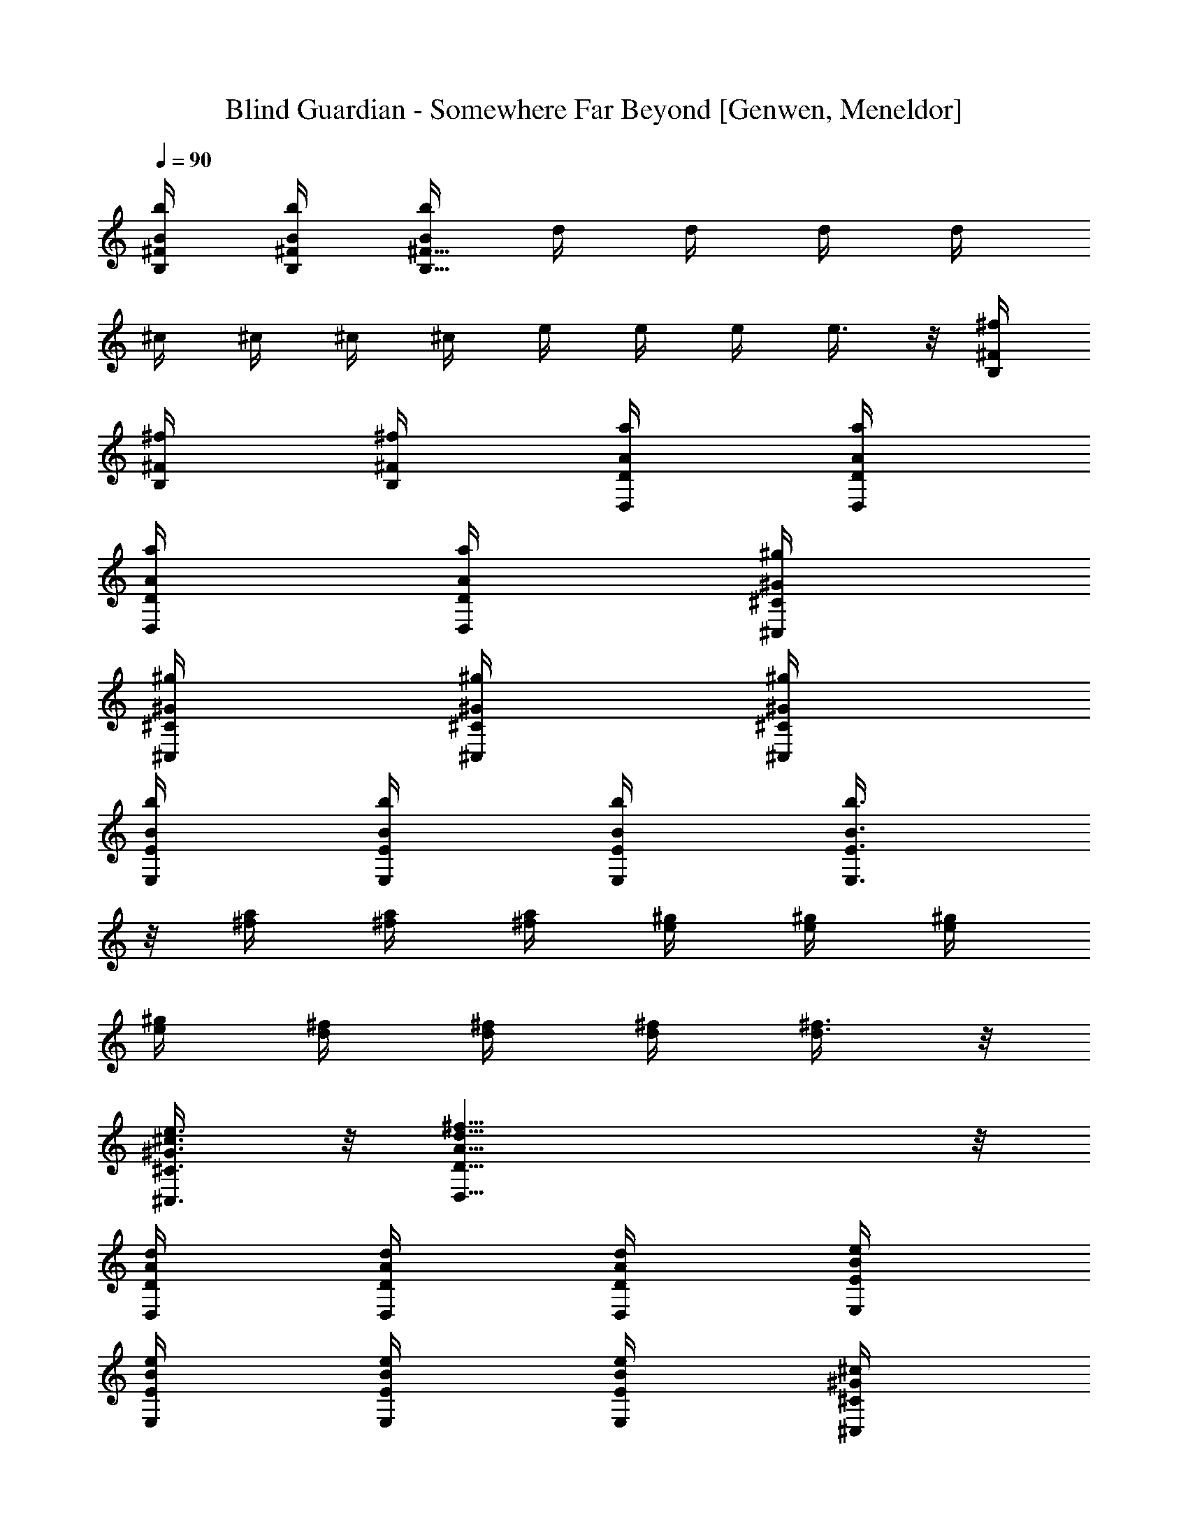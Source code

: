 X: 1
T: Blind Guardian - Somewhere Far Beyond [Genwen, Meneldor]
N: Prim Reapers, Meneldor
L: 1/4
Q: 90
K: C
[B/4b/4B,/4^F/4] [B/4b/4B,/4^F/4] [B/4b/4B,27/8^F27/8] d/4 d/4 d/4 d/4
^c/4 ^c/4 ^c/4 ^c/4 e/4 e/4 e/4 e3/8 z/8 [^f/4B,/4^F/4]
[^f/4B,/4^F/4] [^f/4B,/4^F/4] [a/4D/4A/4D,/4] [a/4D/4A/4D,/4]
[a/4D/4A/4D,/4] [a/4D/4A/4D,/4] [^g/4^C/4^G/4^C,/4]
[^g/4^C/4^G/4^C,/4] [^g/4^C/4^G/4^C,/4] [^g/4^C/4^G/4^C,/4]
[b/4E/4B/4E,/4] [b/4E/4B/4E,/4] [b/4E/4B/4E,/4] [b3/8E3/8B3/8E,3/8]
z/8 [^f/4a/4] [^f/4a/4] [^f/4a/4] [e/4^g/4] [e/4^g/4] [e/4^g/4]
[e/4^g/4] [d/4^f/4] [d/4^f/4] [d/4^f/4] [d3/8^f3/8] z/8
[^c3/8e3/8^C3/8^G3/8^C,3/8] z/8 [d27/8^f27/8D27/8A27/8D,27/8] z/8
[d/4D/4A/4D,/4] [d/4D/4A/4D,/4] [d/4D/4A/4D,/4] [e/4E/4B/4E,/4]
[e/4E/4B/4E,/4] [e/4E/4B/4E,/4] [e/4E/4B/4E,/4] [^c/4^C/4^G/4^C,/4]
[^c/4^C/4^G/4^C,/4] [^c/4^C/4^G/4^C,/4] [^c3/8^C3/8^G3/8^C,3/8] z/8
[A3/8a3/8A,3/8E3/8] z/8 [B/4b/4B,/4^F/4] [B/8B,/8] [B/8B,/8]
[B/8B,/8] [B/8B,/8] [d/4B,/8] B,/8 [B/8B,/8] [B/8B,/8] [B/8B,/8]
[B/8B,/8] [^f/4B,/8] B,/8 [B/8B,/8] [B/8B,/8] [B/8B,/8] [B/8B,/8]
[B/4b/4B,/8] B,/8 [B/8B,/8] [B/8B,/8] [B/4B,/8] B,/8 [d/4B,/8] B,/8
[B/4B,/8] B,/8 [^f/4B,/8] B,/8 [B/4B,/8] B,/8 [=f/4G,/4D/4] [B/8G,/8]
[B/8G,/8] [B/8G,/8] [B/8G,/8] [^f/4G,/8] G,/8 [B/8G,/8] [B/8G,/8]
[B/8G,/8] [B/8G,/8] [=g/4^A,/4=F3/8] [B/8^A,/4] B/8 [B/8^A,/4F7/8]
B/8 [^f/4^A,/4] [B/8^A,/4] B/8 [B/8^A,/4] B/8 [d/4D7/8A7/8D,7/8] B/8
B/8 ^f3/8 z/8 [B/4b/4B,/4^F/4] [B/8B,/8] [B/8B,/8] [B/8B,/8]
[B/8B,/8] [d/4B,/8] B,/8 [B/8B,/8] [B/8B,/8] [B/8B,/8] [B/8B,/8]
[^f/4B,/8] B,/8 [B/8B,/8] [B/8B,/8] [B/8B,/8] [B/8B,/8] [B/4b/4B,/8]
B,/8 [B/8B,/8] [B/8B,/8] [B/4B,/8] B,/8 [d/4B,/8] B,/8 [B/4B,/8] B,/8
[^f/4B,/8] B,/8 [B/4B,/8] B,/8 [=f/4G,/4D/4] [B/8G,/8] [B/8G,/8]
[B/8G,/8] [B/8G,/8] [^f/4G,/8] G,/8 [B/8G,/8] [B/8G,/8] [B/8G,/8]
[B/8G,/8] [g19/8^A,/4=F3/8] ^A,/4 [^A,/4F7/8] ^A,/4 ^A,/4 ^A,/4
[D7/8A7/8D,7/8] z/8 [E15/8B15/8E,3/8] z/8 E,3/8 z/8 E,3/8 z/8 E,3/8
z/8 [=G15/8d15/8G,3/8] z/8 G,3/8 z/8 G,3/8 z/8 G,3/8 z/8
[F15/8=c15/8F,3/8] z/8 F,3/8 z/8 F,3/8 z/8 F,3/8 z/8
[D15/8A15/8D,3/8] z/8 D,3/8 z/8 D,3/8 z/8 D,3/8 z/8 [E15/8B15/8E,3/8]
z/8 E,3/8 z/8 E,3/8 z/8 E,3/8 z/8 [G15/8d15/8G,3/8] z/8 G,3/8 z/8
G,3/8 z/8 G,3/8 z/8 [F15/8c15/8F,3/8] z/8 F,3/8 z/8 F,3/8 z/8 F,3/8
z/8 [D15/8A15/8D,3/8] z/8 D,3/8 z/8 D,3/8 z/8 D,3/8 z/8 [E/4B/4E,/4]
[E/8E,/8] [E/8E,/8] [E/8E,/8] [E/8E,/8] [E/4B/4E,/4] [E/8E,/8]
[E/8E,/8] [E/8E,/8] [E/8E,/8] [E/4B/4E,/4] [E/8E,/8] [E/8E,/8]
[G/4d/4G,/4] [G/8G,/8] [G/8G,/8] [G/8G,/8] [G/8G,/8] [G/4d/4G,/4]
[G/8G,/8] [G/8G,/8] [G/8G,/8] [G/8G,/8] [G/4d/4G,/4] [G/8G,/8]
[G/8G,/8] [F/4c/4F,/4] [F/8F,/8] [F/8F,/8] [F/8F,/8] [F/8F,/8]
[F/4c/4F,/4] [F/8F,/8] [F/8F,/8] [F/8F,/8] [F/8F,/8] [F/4c/4F,/4]
[F/8F,/8] [F/8F,/8] [D/4A/4D,/4] [D/8D,/8] [D/8D,/8] [D/8D,/8]
[D/8D,/8] [D/4A/4D,/4] [D/8D,/8] [D/8D,/8] [D/8D,/8] [D/8D,/8]
[D/4A/4D,/4] [D/8D,/8] [D/8D,/8] [E/4B/4E,/4] [E/8E,/8] [E/8E,/8]
[E/8E,/8] [E/8E,/8] [E/4B/4E,/4] [E/8E,/8] [E/8E,/8] [E/8E,/8]
[E/8E,/8] [E/4B/4E,/4] [E/8E,/8] [E/8E,/8] [G/4d/4G,/4] [G/8G,/8]
[G/8G,/8] [G/8G,/8] [G/8G,/8] [G/4d/4G,/4] [G/8G,/8] [G/8G,/8]
[G/8G,/8] [G/8G,/8] [G/4d/4G,/4] [G/8G,/8] [G/8G,/8] [F/4c/4F,/4]
[F/8F,/8] [F/8F,/8] [F/8F,/8] [F/8F,/8] [F/4c/4F,/4] [F/8F,/8]
[F/8F,/8] [F/8F,/8] [F/8F,/8] [F/4c/4F,/4] [F/8F,/8] [F/8F,/8]
[D/4A/4D,/4] [D/8D,/8] [D/8D,/8] [D/8D,/8] [D/8D,/8] [D/4A/4D,/4]
[D/8D,/8] [D/8D,/8] [D/8D,/8] [D/8D,/8] [g/4^a/4^D/4^A/4^D,/4]
[=f/4=a/4^D/4^A/4^D,/4] [g11/8^a11/8^D31/8^A31/8^D,31/8] z/8
[=a/4c'/4] [g/4^a/4] [=a7/8c'7/8] z/8 [^a7/8d7/8] z/8
[^a5/8G/4d/4G,3/8] G/8 G/8 [G/8G,3/8] G/8 [^a3/8G/4d/4] [G/8G,3/8]
G/8 [d/4G/8] G/8 [G/4d/4G,3/8] [^a/4G/8] G/8 [=a5/8^F/4^c/4^F,3/8]
^F/8 ^F/8 [^F/8^F,3/8] ^F/8 [^a3/8^F/4^c/4] [^F/8^F,3/8] ^F/8
[^a3/8^F/8] ^F/8 [^F/4^c/4^F,3/8] [=a/4^F/8] ^F/8
[^a/4=F/4=c/4=F,3/8] [=a/4F/8] F/8 [g7/8F/8F,3/8] F/8 [F/4c/4]
[F/8F,3/8] F/8 F/8 F/8 [c'/4F/4c/4F,3/8] [d/4F/8] F/8
[^d3/8g3/8^D7/8^A7/8^D,3/8] z/8 [=d/8f/8^D,3/8] [^d/4g/4] [=d/8f/8]
[c'3/8^d3/8=C7/8G7/8=C,3/8] z/8 [^d3/8C,3/8] z/8 [^a5/8G/4=d/4G,3/8]
G/8 G/8 [G/8G,3/8] G/8 [^a3/8G/4d/4] [G/8G,3/8] G/8 [d/4G/8] G/8
[G/4d/4G,3/8] [^a/4G/8] G/8 [=a5/8^F/4^c/4^F,3/8] ^F/8 ^F/8
[^F/8^F,3/8] ^F/8 [^a3/8^F/4^c/4] [^F/8^F,3/8] ^F/8 [^a3/8^F/8] ^F/8
[^F/4^c/4^F,3/8] [=a/4^F/8] ^F/8 [^a/4=F/4=c/4=F,3/8] [=a/4F/8] F/8
[g7/8F/8F,3/8] F/8 [F/4c/4] [F/8F,3/8] F/8 F/8 F/8 [c'/4F/4c/4F,3/8]
[d/4F/8] F/8 [^d7/8g7/8^D7/8^A7/8^D,3/8] z/8 ^D,3/8 z/8
[c'7/8^d7/8C7/8G7/8C,3/8] z/8 C,3/8 z/8 [=d31/8f31/8=D/4=A/4=D,/4]
[D/8D,/4] D/8 [D/8D,/4] D/8 [D/8D,/4] D/8 [D/8D,/4] D/8 [D/8D,/4] D/8
[D/8D,/4] D/8 [D/8D,/4] D/8 [^A,/4F/4] ^A,/8 ^A,/8 ^A,/8 ^A,/8 ^A,/8
^A,/8 [C/8G/8C,/4] C/8 [C/8C,/4] C/8 [C/8C,/4] C/8 [C/8C,/4] C/8
[D/4A/4D,/4] [D/8D,/4] D/8 [D/8D,/4] D/8 [D/8D,/4] D/8 [D/8D,/4] D/8
[D/8D,/4] D/8 [D/8D,/4] D/8 [D/8D,/4] D/8 [F/4c/4F,/4] [F/8F,/4] F/8
[F/8F,/4] F/8 [F/8F,/4] F/8 [C/8G/8C,/4] C/8 [C/8C,/4] C/8 [C/8C,/4]
C/8 [C/8C,/4] C/8 [D/4A/4D,/4] [D/8D,/4] D/8 [D/8D,/4] D/8 [D/8D,/4]
D/8 [D/8D,/4] D/8 [D/8D,/4] D/8 [D/8D,/4] D/8 [D/8D,/4] D/8
[^A,/4F/4] ^A,/8 ^A,/8 ^A,/8 ^A,/8 ^A,/8 ^A,/8 [C/4G/4C,/4] [C/8C,/4]
C/8 [C/8C,/4] C/8 [C/8C,/4] C/8 [D/4A/4D,/4] [D/8D,/4] D/8 [D/8D,/4]
D/8 [D/8D,/4] D/8 [D/8D,/4] D/8 [D/8D,/4] D/8 [D/8D,/4] D/8 [D/8D,/4]
D/8 [F7/8c7/8F,7/8] z/8 [C7/8G7/8C,7/8] z/8 [G/4d/4G,/4] [G/8G,/4]
G/8 [G/8G,/4] G/8 [G/8G,/4] G/8 [G/8G,/4] G/8 [G/8G,/4] G/8 [G/8G,/4]
G/8 [G/8G,/4] G/8 [D/4A/4D,/4] [D/8D,/4] D/8 [D/8D,/4] D/8 [D/8D,/4]
D/8 [D/8D,/4] D/8 [D/8D,/4] D/8 [D/8D,/4] D/8 [D/8D,/4] D/8
[^D/4^A/4^D,/4] [^D/8^D,/4] ^D/8 [^D/8^D,/4] ^D/8 [^D/8^D,/4] ^D/8
[^D/8^D,/4] ^D/8 [^D/8^D,/4] ^D/8 [^D/8^D,/4] ^D/8 [^D/8^D,/4] ^D/8
[C/4G/4C,/4] [C/8C,/4] C/8 [C/8C,/4] C/8 [C/8C,/4] C/8
[=D/4=A/4=D,/4] [D/8D,/4] D/8 [D/8D,/4] D/8 [D/8D,/4] D/8
[G/4d/4G,/4] [G/8G,/4] G/8 [G/8G,/4] G/8 [G/8G,/4] G/8 [G/8G,/4] G/8
[G/8G,/4] G/8 [G/8G,/4] G/8 [G/8G,/4] G/8 [D/4A/4D,/4] [D/8D,/4] D/8
[D/8D,/4] D/8 [D/8D,/4] D/8 [D/8D,/4] D/8 [D/8D,/4] D/8 [D/8D,/4] D/8
[D/8D,/4] D/8 [^D/4^A/4^D,/4] [^D/8^D,/4] ^D/8 [^D/8^D,/4] ^D/8
[^D/8^D,/4] ^D/8 [^D/8^D,/4] ^D/8 [^D/8^D,/4] ^D/8 [^D/8^D,/4] ^D/8
[^D/8^D,/4] ^D/8 [C/4G/4C,/4] [C/8C,/4] C/8 [C/8C,/4] C/8 [C/8C,/4]
C/8 [=D/4=A/4=D,/4] [D/8D,/4] D/8 [D/8D,/4] D/8 [D/8D,/4] D/8
[G/4d/4G,/4] [G/8G,/4] G/8 [G/8G,/4] G/8 [G/8G,/4] G/8 [G/8G,/4] G/8
[G/8G,/4] G/8 [G/8G,/4] G/8 [G/8G,/4] G/8 [D/4A/4D,/4] [D/8D,/4] D/8
[D/8D,/4] D/8 [D/8D,/4] D/8 [D/8D,/4] D/8 [D/8D,/4] D/8 [D/8D,/4] D/8
[D/8D,/4] D/8 [^D/4^A/4^D,/4] [^D/8^D,/4] ^D/8 [^D/8^D,/4] ^D/8
[^D/8^D,/4] ^D/8 [^D/8^D,/4] ^D/8 [^D/8^D,/4] ^D/8 [^D/8^D,/4] ^D/8
[^D/8^D,/4] ^D/8 [C/4G/4C,/4] [C/8C,/4] C/8 [C/8C,/4] C/8 [C/8C,/4]
C/8 [=D/4=A/4=D,/4] [D/8D,/4] D/8 [D/8D,/4] D/8 [D/8D,/4] D/8
[G/4d/4G,/4] [G/8G,/4] G/8 [G/8G,/4] G/8 [G/8G,/4] G/8 [G/8G,/4] G/8
[G/8G,/4] G/8 [G/8G,/4] G/8 [G/8G,/4] G/8 [D/4A/4D,/4] [D/8D,/4] D/8
[D/8D,/4] D/8 [D/8D,/4] D/8 [D/8D,/4] D/8 [D/8D,/4] D/8 [D/8D,/4] D/8
[D/8D,/4] D/8 [^D/4^A/4^D,/4] [^D/8^D,/4] ^D/8 [^D/8^D,/4] ^D/8
[^D/8^D,/4] ^D/8 [^D/8^D,/4] ^D/8 [^D/8^D,/4] ^D/8 [^D/8^D,/4] ^D/8
[^D/8^D,/4] ^D/8 [C/4G/4C,/4] [C/8C,/4] C/8 [C/8C,/4] C/8 [C/8C,/4]
C/8 [=D/4=A/4=D,/4] [D/8D,/4] D/8 [D/8D,/4] D/8 [D/8D,/4] D/8
[e7/8E5/8B5/8E,15/8] z/8 [E5/8B5/8z/4] b/4 a/4 [b/4E3/8B3/8] d/4
[G5/8d3/4E,15/8] z/8 [G5/8d5/8z/2] ^c/4 [d3/8G3/8z/4] e/4
[A5/8e5/8E,15/8z/2] b/4 [a5/8A5/8e5/8] z/8 [g/4A3/8e3/8] a/4
[b7/8G5/8d5/8E,15/8] z/8 [G5/8d5/8z/4] g3/8 z/8 [^f3/8G3/8d3/8] z/8
[e7/8E5/8B5/8E,15/8] z/8 [E5/8B5/8z/4] b/4 a/4 [b/4E3/8B3/8] d/4
[G5/8d3/4E,15/8] z/8 [G5/8d5/8z/2] ^c/4 [d3/8G3/8z/4] e/4
[A5/8e5/8E,15/8z/2] b/4 [a5/8A5/8e5/8] z/8 [g/4A3/8e3/8] a/4
[b7/8G5/8d5/8E,11/8] z/8 [G5/8d5/8z/4] g3/8 z/8 [G/4g/4C/4C,/4]
[G/4g/4C/4C,/4] [G27/8g/4C27/8C,27/8] [E/4e/4] [E/4e/4] [E/4e/4]
[E/4e/4] [D/4d/4] [D/4d/4] [D/4d/4] [D/4d/4] [E/4e/4] [E/4e/4]
[E/4e/4] [E3/8e3/8] z/8 [B/4b/4=A,/4E/4^A,/4] [B/4b/4=A,/4E/4^A,/4]
[B/4b/4=A,12E31/8] [G/4g/4] [G/4g/4] [G/4g/4] [G/4g/4] [^F/4^f/4]
[^F/4^f/4] [^F/4^f/4] [^F/4^f/4] [G/4g/4] [G/4g/4] [G/4g/4]
[G7/8g7/8] z/8 [B,27/8E27/8B27/8E,15/8z/2] g3/8 z/8 g3/8 z/8 ^f3/8
z/8 [^f3/8E,15/8] z/8 a3/8 z/8 [a11/8z/2] [B,/4E/4] [B,/4E/4]
[B,27/8E27/8B27/8E,15/8z/2] g3/8 z/8 g3/8 z/8 ^f3/8 z/8 [^f3/8E,15/8]
z/8 a3/8 z/8 [a11/8z/2] [^F,/4^C/4] [^F,/4^C/4]
[^F,2^C27/8A,12^F27/8z/2] a3/8 z/8 a3/8 z/8 ^g3/8 z/8 [^g3/8^F,3/2]
z/8 b3/8 z/8 [b11/8z/2] [^F,/4^C/4] [^F,/4^C/4] [^F,2^C27/8^F27/8z/2]
a3/8 z/8 a3/8 z/8 ^g3/8 z/8 [^g3/8^F,15/8] z/8 b3/8 z/8 [b7/8z/2]
[B,/4E/4] [B,/4E/4] [B,27/8E27/8B27/8E,15/8z/2] =g3/8 z/8 g3/8 z/8
^f3/8 z/8 [^f3/8E,15/8] z/8 a3/8 z/8 [a11/8z/2] [B,/4E/4] [B,/4E/4]
[B,27/8E27/8B27/8A,12E,15/8z/2] g3/8 z/8 g3/8 z/8 ^f3/8 z/8
[^f3/8E,15/8] z/8 a3/8 z/8 [a11/8z/2] [^F,/4^C/4] [^F,/4^C/4]
[^F,2^C27/8^F27/8z/2] a3/8 z/8 a3/8 z/8 ^g3/8 z/8 [^g3/8^F,3/2] z/8
b3/8 z/8 [b11/8z/2] [^F,/4^C/4] [^F,/4^C/4] [^F,2^C27/8^F27/8z/2]
a3/8 z/8 a3/8 z/8 ^g3/8 z/8 [^g3/8^F,15/8] z/8 b3/8 z/8 [b7/8z/2]
[B,/4E/4] [B,/4E/4] [A,6D/4A/4D,3/8] D/8 D/8 [D/8D,3/8] D/8 D/8 D/8
[D/8D,3/8] D/8 D/8 D/8 [D/8D,3/8] D/8 D/8 D/8 [^C/4^G/4^C,3/8] ^C/8
^C/8 [^C/8^C,3/8] ^C/8 ^C/8 ^C/8 [^C/8^C,3/8] ^C/8 ^C/8 ^C/8
[^C/8^C,3/8] ^C/8 ^C/8 ^C/8 [^F/4^c/4^F,3/8] ^F/8 ^F/8 [^F/8^F,3/8]
^F/8 ^F/8 ^F/8 [^F/8^F,3/8] ^F/8 ^F/8 ^F/8 [^F/8^F,3/8] ^F/8 ^F/8
^F/8 [A,/4E/4] A,/8 A,/8 A,/8 A,/8 A,/8 A,/8 A,/8 A,/8 A,/8 A,/8 A,/8
A,/8 A,/8 [A,12z/8] [D/4A/4D,3/8] D/8 D/8 [D/8D,3/8] D/8 D/8 D/8
[D/8D,3/8] D/8 D/8 D/8 [D/8D,3/8] D/8 D/8 D/8 [^C/4^G/4^C,3/8] ^C/8
^C/8 [^C/8^C,3/8] ^C/8 ^C/8 ^C/8 [^C/8^C,3/8] ^C/8 ^C/8 ^C/8
[^C/8^C,3/8] ^C/8 ^C/8 ^C/8 [^F,/2^C31/8] ^F,/2 ^F,/2 ^F,/2 ^F,15/8
z/8 [D/4A/4D,/4] [D/8D,/4] D/8 [D/8D,/4] D/8 [D/8D,/4] D/8 [D/8D,/4]
D/8 [D/8D,/4] D/8 [D/8D,/4] D/8 [D/8D,/4] D/8 [^C/4^G/4^C,/4]
[^C/8^C,/4] ^C/8 [^C/8^C,/4] ^C/8 [^C/8^C,/4] ^C/8 [^C/8^C,/4] ^C/8
[^C/8^C,/4] ^C/8 [^C/8^C,/4] ^C/8 [^C/8^C,/4] [A,17/8^C/8]
[^F/4^c/4^F,/4] [^F/8^F,/4] ^F/8 [^F/8^F,/4] ^F/8 [^F/8^F,/4] ^F/8
[^F/8^F,/4] ^F/8 [^F/8^F,/4] ^F/8 [^F/8^F,/4] ^F/8 [^F/8^F,/4] ^F/8
[A,/4E/4] A,/8 A,/8 A,/8 A,/8 A,/8 A,/8 A,/8 A,/8 A,/8 A,/8 A,/8 A,/8
A,/8 [A,12z/8] [B,/4^F15/8] B,/4 B,/4 B,/4 B,/4 B,/4 B,/4 B,/4
[^C15/8^G15/8^C,/4] ^C,/4 ^C,/4 ^C,/4 ^C,/4 ^C,/4 ^C,/4 ^C,/4
[=G15/8d15/8G,3/8] z/8 G,3/8 z/8 G,3/8 z/8 G,3/8 z/8
[D15/8A15/8D,3/8] z/8 D,3/8 z/8 D,3/8 z/8 D,3/8 z/8
[^D15/8^A15/8^D,3/8] z/8 ^D,3/8 z/8 ^D,3/8 z/8 ^D,3/8 z/8
[=C7/8G7/8=C,3/8] z/8 C,3/8 z/8 [=D7/8=A7/8=D,3/8] z/8 D,3/8
[A,12z/8] [G15/8d15/8G,3/8] z/8 G,3/8 z/8 G,3/8 z/8 G,3/8 z/8
[D15/8A15/8D,3/8] z/8 D,3/8 z/8 D,3/8 z/8 D,3/8 z/8
[^D15/8^A15/8^D,3/8] z/8 ^D,3/8 z/8 ^D,3/8 z/8 ^D,3/8 z/8
[C7/8G7/8C,3/8] z/8 C,3/8 z/8 [=D7/8=A7/8=D,3/8] z/8 D,3/8 z/8
[G15/8d15/8G,/4] G,/4 G,/4 G,/4 G,/4 G,/4 G,/4 G,/4 [D15/8A15/8D,/4]
D,/4 D,/4 D,/4 D,/4 D,/4 D,/4 [D,/4z/8] [A,12z/8] [^D15/8^A15/8^D,/4]
^D,/4 ^D,/4 ^D,/4 ^D,/4 ^D,/4 ^D,/4 ^D,/4 [C7/8G7/8C,/4] C,/4 C,/4
C,/4 [=D7/8=A7/8=D,/4] D,/4 D,/4 D,/4 [G15/8d15/8G,/4] G,/4 G,/4 G,/4
G,/4 G,/4 G,/4 G,/4 [D15/8A15/8D,/4] D,/4 D,/4 D,/4 D,/4 D,/4 D,/4
D,/4 [^D15/8^A15/8^D,/4] ^D,/4 ^D,/4 ^D,/4 ^D,/4 ^D,/4 ^D,/4 ^D,/4
[C7/8G7/8C,/4] C,/4 C,/4 C,/4 [=D7/8=A7/8=D,/4] D,/4 D,/4 [D,/4z/8]
[A,12z/8] [=g/8G/4d/4G,3/8] ^a/8 [^a/8G/8] [^a/8G/8] [^a/8G/8G,3/8]
[^a/8G/8] [^a/8G/8] [^a/8G/8] [^a/8G/8G,3/8] [=a/8G/8] [a/8G/8]
[a/8G/8] [a/8G/8G,3/8] [a/8G/8] [a/8G/8] [a/8G/8] [a/8^F/4^c/4^F,3/8]
c'/8 [c'/8^F/8] [c'/8^F/8] [c'/8^F/8^F,3/8] [c'/8^F/8] [c'/8^F/8]
[c'/8^F/8] [c'/8^F/8^F,3/8] [^a/8^F/8] [^a/8^F/8] [^a/8^F/8]
[^a/8^F/8^F,3/8] [^a/8^F/8] [^a/8^F/8] [^a/8^F/8]
[^d/8=F/4=c/4=F,3/8] ^d/8 [c'/8F/8] [c'/8F/8] [=d/8F/8F,3/8] [d/8F/8]
[^a/8F/8] [^a/8F/8] [c'/8F/8F,3/8] [c'/8F/8] [=a/8F/8] [a/8F/8]
[^a/8F/8F,3/8] [^a/8F/8] [g/8F/8] [g/8F/8] [=a/8^D7/8^A7/8^D,3/8] a/8
g/8 g/8 [=f/8^D,3/8] f/8 ^d/8 ^d/8 [=d7/8C7/8G7/8C,3/8] z/8 C,3/8 z/8
[g/8^a/8G/4d/8G,3/8] [^a/8d/8] [^a/8d/8G/8] [^a/8d/8G/8]
[^a/8d/8G/8G,3/8] [^a/8d/8G/8] [^a/8d/8G/8] [^a/8d/8G/8]
[^a/8d/8G/8G,3/8] [=a/8c'/8G/8] [a/8c'/8G/8] [a/8c'/8G/8]
[a/8c'/8G/8G,3/8] [a/8c'/8G/8] [a/8c'/8G/8] [a/8c'/8G/8]
[a/8c'/8^F/4^c/4^F,3/8] [c'/8^d/8] [c'/8^d/8^F/8] [c'/8^d/8^F/8]
[c'/8^d/8^F/8^F,3/8] [c'/8^d/8^F/8] [c'/8^d/8^F/8] [c'/8^d/8^F/8]
[c'/8^d/8^F/8^F,3/8] [^a/8=d/8^F/8] [^a/8d/8^F/8] [^a/8d/8^F/8]
[^a/8d/8^F/8^F,3/8] [^a/8d/8^F/8] [^a/8d/8^F/8] [^a/8A,12d/8^F/8]
[^d/8g/8=F/4=c/4=F,3/8] [^d/8g/8] [c'/8^d/8F/8] [c'/8^d/8F/8]
[=d/8f/8F/8F,3/8] [d/8f/8F/8] [^a/8d/8F/8] [^a/8d/8F/8]
[c'/8^d/8F/8F,3/8] [c'/8^d/8F/8] [=a/8c'/8F/8] [a/8c'/8F/8]
[^a/8=d/8F/8F,3/8] [^a/8d/8F/8] [g/8^a/8F/8] [g/8^a/8F/8]
[=a/8c'/8^D7/8^A7/8^D,3/8] [a/8c'/8] [g/8^a/8] [g/8^a/8]
[f/8=a/8^D,3/8] [f/8a/8] [^d/8g/8] [^d/8g/8] [=d7/8f7/8C7/8G7/8C,3/8]
z/8 C,3/8 z/8 [G/4d/4G,/4] [G/8G,/4] G/8 [G/8G,/4] G/8 [G/8G,/4] G/8
[G/8G,/4] G/8 [G/8G,/4] G/8 [G/8G,/4] G/8 [G/8G,/4] G/8
[^F/4^c/4^F,/4] [^F/8^F,/4] ^F/8 [^F/8^F,/4] ^F/8 [^F/8^F,/4] ^F/8
[^F/8^F,/4] ^F/8 [^F/8^F,/4] ^F/8 [^F/8^F,/4] ^F/8 [^F/8^F,/4] ^F/8
[=F/4=c/4=F,/4] [F/8F,/4] F/8 [F/8F,/4] F/8 [F/8F,/4] F/8 [F/8F,/4]
F/8 [F/8F,/4] F/8 [F/8F,/4] F/8 [F/8F,/4] F/8 [C3/8G3/8C,/4] C,/4
[C3/8G3/8C,/4] C,/4 [=D3/8=A3/8=D,/4] D,/4 [D3/8A3/8D,/4] [D,/4z/8]
[A,33/8z/8] [G,/4D/4] G,/8 G,/8 G,/8 G,/8 G,/8 G,/8 G,/8 G,/8 G,/8
G,/8 G,/8 G,/8 G,/8 G,/8 [^A,/4F/4] ^A,/8 ^A,/8 ^A,/8 ^A,/8 ^A,/8
^A,/8 ^A,/8 ^A,/8 ^A,/8 ^A,/8 ^A,/8 ^A,/8 ^A,/8 ^A,/8 [=A,/4E/4] A,/8
A,/8 A,/8 A,/8 A,/8 A,/8 A,/8 A,/8 A,/8 A,/8 A,/8 A,/8 A,/8 [A,12z/8]
[C/4G/4C,/4] [C/8C,/4] C/8 [C/8C,/4] C/8 [C/8C,/4] C/8 [C/8C,/4] C/8
[C/8C,/4] C/8 [C/8C,/4] C/8 [C/8C,/4] C/8 [G/4d/4G,/4] [G/8G,/4] G/8
[G/8G,/4] G/8 [G/8G,/4] G/8 [G/8G,/4] G/8 [G/8G,/4] G/8 [G/8G,/4] G/8
[G/8G,/4] G/8 [^F/4^c/4^F,/4] [^F/8^F,/4] ^F/8 [^F/8^F,/4] ^F/8
[^F/8^F,/4] ^F/8 [^F/8^F,/4] ^F/8 [^F/8^F,/4] ^F/8 [^F/8^F,/4] ^F/8
[^F/8^F,/4] ^F/8 [=F/4=c/4=F,/4] [F/8F,/4] F/8 [F/8F,/4] F/8
[F/8F,/4] F/8 [F/8F,/4] F/8 [F/8F,/4] F/8 [F/8F,/4] F/8 [F/8F,/4] F/8
[C/4G/4C,/4] [C/8C,/4] C/8 [C/8C,/4] C/8 [C/8C,/4] C/8 [D/4A/4D,/4]
[D/8D,/4] D/8 [D/8D,/4] D/8 [D/8D,/4] D/8 [G,/4D/4] G,/8 G,/8 G,/8
G,/8 G,/8 G,/8 G,/8 G,/8 G,/8 G,/8 G,/8 G,/8 G,/8 [A,17/8G,/8]
[^A,/4F/4] ^A,/8 ^A,/8 ^A,/8 ^A,/8 ^A,/8 ^A,/8 ^A,/8 ^A,/8 ^A,/8
^A,/8 ^A,/8 ^A,/8 ^A,/8 ^A,/8 [=A,/4E/4] A,/8 A,/8 A,/8 A,/8 A,/8
A,/8 A,/8 A,/8 A,/8 A,/8 A,/8 A,/8 A,/8 [A,12z/8] [C/4G/4C,/4]
[C/8C,/4] C/8 [C/8C,/4] C/8 [C/8C,/4] C/8 [C/8C,/4] C/8 [C/8C,/4] C/8
[C/8C,/4] C/8 [C/8C,/4] C/8 [g/4G/4d/4G,3/8] [d/4G/8] G/8
[g/4G/8G,3/8] G/8 [a/4G/8] G/8 [^a/4G/8G,3/8] G/8 [=a/8G/8] [^a/8G/8]
[=a/8G/8G,3/8] [^a/8G/8] [g/4G/8] G/8 [c'/4^F/4^c/4^F,3/8]
[^a3/8^F/8] ^F/8 [^F/8^F,3/8] ^F/8 [=a/8^F/8] [^a/8^F/8] [^F/8^F,3/8]
[=a/8^F/8] ^F/8 [g7/8^F/8] [^F/8^F,3/8] ^F/8 ^F/8 ^F/8
[=F/4=c/4=F,3/8] [d/4F/8] F/8 [g/4F/8F,3/8] F/8 [a/4F/8] F/8
[^a/4F/8F,3/8] F/8 [=a/8F/8] [^a/8F/8] [F/8F,3/8] [=a/8F/8] [g/4F/8]
F/8 [^d/4g/4^D7/8^A7/8^D,3/8] [c'/4^d/4] [=d/4f/4^D,3/8] [^a/4d/4]
[c'/4^d/4C7/8G7/8C,3/8] [=a/4c'/4] [^a/4=d/4C,3/8] [g/4^a/4]
[g/4G/4d/4G,3/8] [d/4G/8] G/8 [g/4G/8G,3/8] G/8 [=a/4G/8] G/8
[^a/4G/8G,3/8] G/8 [=a/8G/8] [^a/8G/8] [=a/8G/8G,3/8] [^a/8G/8]
[g/4G/8] [A,12G/8] [c'/4^F/4^c/4^F,3/8] [^a3/8^F/8] ^F/8 [^F/8^F,3/8]
^F/8 [=a/8^F/8] [^a/8^F/8] [^F/8^F,3/8] [=a/8^F/8] ^F/8 [g7/8^F/8]
[^F/8^F,3/8] ^F/8 ^F/8 ^F/8 [=F/4=c/4=F,3/8] [d/4F/8] F/8
[g/4F/8F,3/8] F/8 [a/4F/8] F/8 [^a/4F/8F,3/8] F/8 [=a/8F/8] [^a/8F/8]
[F/8F,3/8] [=a/8F/8] [g/4F/8] F/8 [^d7/8^D7/8^A7/8^D,3/8] z/8 ^D,3/8
z/8 [c'7/8C7/8G7/8C,3/8] z/8 C,3/8 z/8 [=d31/8f31/8=D/4=A/4=D,/4]
[D/8D,/4] D/8 [D/8D,/4] D/8 [D/8D,/4] D/8 [D/8D,/4] D/8 [D/8D,/4] D/8
[D/8D,/4] D/8 [D/8D,/4] D/8 [^A,/4F/4] ^A,/8 ^A,/8 ^A,/8 ^A,/8 ^A,/8
^A,/8 [C/4G/4C,/4] [C/8C,/4] C/8 [C/8C,/4] C/8 [C/8C,/4] C/8
[D/4A/4D,/4] [D/8D,/4] D/8 [D/8D,/4] D/8 [D/8D,/4] D/8 [D/8D,/4] D/8
[D/8D,/4] D/8 [D/8D,/4] D/8 [D/8D,/4] [=A,12D/8] [F/4c/4F,/4]
[F/8F,/4] F/8 [F/8F,/4] F/8 [F/8F,/4] F/8 [C/4G/4C,/4] [C/8C,/4] C/8
[C/8C,/4] C/8 [C/8C,/4] C/8 [D/4A/4D,/4] [D/8D,/4] D/8 [D/8D,/4] D/8
[D/8D,/4] D/8 [D/8D,/4] D/8 [D/8D,/4] D/8 [D/8D,/4] D/8 [D/8D,/4] D/8
[^A,/4F/4] ^A,/8 ^A,/8 ^A,/8 ^A,/8 ^A,/8 ^A,/8 [C/4G/4C,/4] [C/8C,/4]
C/8 [C/8C,/4] C/8 [C/8C,/4] C/8 [D/4A/4D,/4] [D/8D,/4] D/8 [D/8D,/4]
D/8 [D/8D,/4] D/8 [D/8D,/4] D/8 [D/8D,/4] D/8 [D/8D,/4] D/8 [D/8D,/4]
D/8 [F7/8c7/8F,7/8] z/8 [C7/8G7/8C,7/8] z/8 [G/4d/4G,/4] [G/8G,/4]
G/8 [G/8G,/4] G/8 [G/8G,/4] G/8 [G/8G,/4] G/8 [G/8G,/4] G/8 [G/8G,/4]
G/8 [G/8G,/4] [=A,12G/8] [D/4A/4D,/4] [D/8D,/4] D/8 [D/8D,/4] D/8
[D/8D,/4] D/8 [D/8D,/4] D/8 [D/8D,/4] D/8 [D/8D,/4] D/8 [D/8D,/4] D/8
[^D/4^A/4^D,/4] [^D/8^D,/4] ^D/8 [^D/8^D,/4] ^D/8 [^D/8^D,/4] ^D/8
[^D/8^D,/4] ^D/8 [^D/8^D,/4] ^D/8 [^D/8^D,/4] ^D/8 [^D/8^D,/4] ^D/8
[C/4G/4C,/4] [C/8C,/4] C/8 [C/8C,/4] C/8 [C/8C,/4] C/8
[=D/4=A/4=D,/4] [D/8D,/4] D/8 [D/8D,/4] D/8 [D/8D,/4] D/8
[G/4d/4G,/4] [G/8G,/4] G/8 [G/8G,/4] G/8 [G/8G,/4] G/8 [G/8G,/4] G/8
[G/8G,/4] G/8 [G/8G,/4] G/8 [G/8G,/4] G/8 [D/4A/4D,/4] [D/8D,/4] D/8
[D/8D,/4] D/8 [D/8D,/4] D/8 [D/8D,/4] D/8 [D/8D,/4] D/8 [D/8D,/4] D/8
[D/8D,/4] D/8 [^D/4^A/4^D,/4] [^D/8^D,/4] ^D/8 [^D/8^D,/4] ^D/8
[^D/8^D,/4] ^D/8 [^D/8^D,/4] ^D/8 [^D/8^D,/4] ^D/8 [^D/8^D,/4] ^D/8
[^D/8^D,/4] [A,12^D/8] [C/4G/4C,/4] [C/8C,/4] C/8 [C/8C,/4] C/8
[C/8C,/4] C/8 [=D/4=A/4=D,/4] [D/8D,/4] D/8 [D/8D,/4] D/8 [D/8D,/4]
D/8 [G/4d/4G,/4] [G/8G,/4] G/8 [G/8G,/4] G/8 [G/8G,/4] G/8 [G/8G,/4]
G/8 [G/8G,/4] G/8 [G/8G,/4] G/8 [G/8G,/4] G/8 [D/4A/4D,/4] [D/8D,/4]
D/8 [D/8D,/4] D/8 [D/8D,/4] D/8 [D/8D,/4] D/8 [D/8D,/4] D/8 [D/8D,/4]
D/8 [D/8D,/4] D/8 [^D/4^A/4^D,/4] [^D/8^D,/4] ^D/8 [^D/8^D,/4] ^D/8
[^D/8^D,/4] ^D/8 [^D/8^D,/4] ^D/8 [^D/8^D,/4] ^D/8 [^D/8^D,/4] ^D/8
[^D/8^D,/4] ^D/8 [C/4G/4C,/4] [C/8C,/4] C/8 [C/8C,/4] C/8 [C/8C,/4]
C/8 [=D/4=A/4=D,/4] [D/8D,/4] D/8 [D/8D,/4] D/8 [D/8D,/4] D/8
[G/4d/4G,/4] [G/8G,/4] G/8 [G/8G,/4] G/8 [G/8G,/4] G/8 [G/8G,/4] G/8
[G/8G,/4] G/8 [G/8G,/4] G/8 [G/8G,/4] [A,12G/8] [D/4A/4D,/4]
[D/8D,/4] D/8 [D/8D,/4] D/8 [D/8D,/4] D/8 [D/8D,/4] D/8 [D/8D,/4] D/8
[D/8D,/4] D/8 [D/8D,/4] D/8 [^D/4^A/4^D,/4] [^D/8^D,/4] ^D/8
[^D/8^D,/4] ^D/8 [^D/8^D,/4] ^D/8 [^D/8^D,/4] ^D/8 [^D/8^D,/4] ^D/8
[^D/8^D,/4] ^D/8 [^D/8^D,/4] ^D/8 [C/4G/4C,/4] [C/8C,/4] C/8
[C/8C,/4] C/8 [C/8C,/4] C/8 [=D/4=A/4=D,/4] [D/8D,/4] D/8
[^g/4D/8D,/4] D/8 [a/4D/8D,/4] D/8 [b3/8E12B12E,15/8] ^c/8 b/4 a/4
^g/4 b/4 e/4 ^f/4 [^g3/8E,15/8] a/8 ^g/4 ^f/4 e5/8 z/8 e/4
[^c/4E,15/8] b/4 e/4 ^c/4 b/4 ^g/4 e/4 [^g/4z/8] [A,12z/8]
[^g3/8E,15/8] z/8 ^f3/8 z/8 ^f3/8 z/8 ^g/4 a/4 [b3/8E,15/8] ^c/8 b/4
a/4 ^g/4 b/4 e/4 ^f/4 [^g3/8E,15/8] a/8 ^g/4 ^f/4 e5/8 z/8 e/4
[B31/8E31/8^c/4E,15/8] b/4 e/4 ^c/4 b/4 ^g/4 ^f/4 a/4 [^g3/8E,15/8]
z/8 e3/8 z/8 e3/8 z/8 ^g/4 a/4 [b3/8E12B12E,15/8] ^c/8 b/4 a/4 ^g/4
b/4 e/4 [^f/4z/8] [A,12z/8] [^g3/8E,15/8] a/8 ^g/4 ^f/4 e5/8 z/8 e/4
[^c/4E,15/8] b/4 e/4 ^c/4 b/4 ^g/4 e/4 ^g/4 [^g3/8E,15/8] z/8 ^f3/8
z/8 ^f3/8 z/8 ^g/4 a/4 [b3/8E,15/8] ^c/8 b/4 a/4 ^g/4 b/4 e/4 ^f/4
[^g3/8E,15/8] a/8 ^g/4 ^f/4 e5/8 z/8 e/4 [B31/8E31/8^c/4E,15/8] b/4
e/4 ^c/4 b/4 ^g/4 ^f/4 [a/4z/8] [A,17/8z/8] [^g3/8E,15/8] z/8 e3/8
z/8 e7/8 z/8 [A,E7/8] z/8 A,/4 [A,27/4z/4] [B,3/8^F3/8] z/8
[C7/8G7/8C,11/8] z/8 C/4 C/4 [B,3/8^F3/8] z/8 [C3/8G3/8C,3/8] z/8
[B,3/8^F3/8] z/8 [D3/8A3/8D,3/8] z/8 [B,3/8^F3/8] z/8
[E15/8B15/8E,15/8] z/8 [A,E7/8] z/8 A,/4 [A,27/4z/4] [B,3/8^F3/8] z/8
[C7/8G7/8C,11/8] z/8 C/4 C/4 [B,3/8^F3/8] z/8 [C3/8G3/8C,3/8] z/8
[B,3/8^F3/8] z/8 [D3/8A3/8D,3/8] z/8 [B,3/8^F3/8] z/8
[E15/8B15/8E,15/8] z/8 [A,/8E/8] A,/8 A,/8 A,/8 A,/8 A,/8 A,/8 A,/8
A,/8 A,/8 A,/8 [A,53/8z/8] [B,/8^F/8] B,/8 B,/8 B,/8 [C/8G/8C,/4] C/8
[C/8C,/4] C/8 [C/8C,/4] C/8 [C/8C,/4] C/8 [C/8C,/4] C/8 [C/8C,/4] C/8
[B,/8^F/8] B,/8 B,/8 B,/8 [C/8G/8C,/4] C/8 [C/8C,/4] C/8 [B,/8^F/8]
B,/8 B,/8 B,/8 [D/8A/8D,/4] D/8 [D/8D,/4] D/8 [B,/8^F/8] B,/8 B,/8
B,/8 [E15/8B15/8E,/4] E,/4 E,/4 E,/4 E,/4 E,/4 E,/4 E,/4 [A,/8E/8]
A,/8 A,/8 A,/8 A,/8 A,/8 A,/8 A,/8 A,/8 A,/8 A,/8 [A,12z/8]
[B,/8^F/8] B,/8 B,/8 B,/8 [C/8G/8C,/4] C/8 [C/8C,/4] C/8 [C/8C,/4]
C/8 [C/8C,/4] C/8 [C/8C,/4] C/8 [C/8C,/4] C/8 [B,/8^F/8] B,/8 B,/8
B,/8 [C/8G/8C,/4] C/8 [C/8C,/4] C/8 [B,/8^F/8] B,/8 B,/8 B,/8
[D/8A/8D,/4] D/8 [D/8D,/4] D/8 [B,/8^F/8] B,/8 B,/8 B,/8
[E15/8B15/8E,/4] E,/4 E,/4 E,/4 E,/4 E,/4 E,/4 E,/4 [G,/4D/4] G,/8
G,/8 G,/8 G,/8 G,/8 G,/8 G,/8 G,/8 G,/8 G,/8 G,/8 G,/8 G,/8 G,/8 G,/8
G,/8 G,/8 G,/8 G,/8 G,/8 G,/8 G,/8 G,/8 G,/8 G,/8 G,/8 G,/8 G,/8 G,/8
G,/8 [^F,/4^C/4] ^F,/8 ^F,/8 ^F,/8 ^F,/8 ^F,/8 ^F,/8 ^F,/8 ^F,/8
^F,/8 [A,5/8^F,/8] ^F,/8 ^F,/8 ^F,/8 ^F,/8 [A,/4E/4] A,/8 A,/8 A,/8
A,/8 A,/8 A,/8 A,/8 A,/8 A,/8 A,/8 A,/8 A,/8 A,/8 [A,12z/8]
[B/4b/4B,/4^F/4] [B/8B,/8] [B/8B,/8] [B/8B,/8] [B/8B,/8] [d/4B,/8]
B,/8 [B/8B,/8] [B/8B,/8] [B/8B,/8] [B/8B,/8] [^f/4B,/8] B,/8
[B/8B,/8] [B/8B,/8] [B/8B,/8] [B/8B,/8] [B/4b/4B,/8] B,/8 [B/8B,/8]
[B/8B,/8] [B/4B,/8] B,/8 [d/4B,/8] B,/8 [B/4B,/8] B,/8 [^f/4B,/8]
B,/8 [B/4B,/8] B,/8 [=f/4G,/4D/4] [B/8G,/8] [B/8G,/8] [B/8G,/8]
[B/8G,/8] [^f/4G,/8] G,/8 [B/8G,/8] [B/8G,/8] [B/8G,/8] [B/8G,/8]
[=g/4^A,3/8=F3/8] B/8 B/8 [B/8^A,/2F7/8] B/8 ^f/4 [B/8^A,3/8] B/8 B/8
B/8 [d/4D7/8A7/8D,7/8] B/8 B/8 ^f3/8 z/8 [B/4b/4B,/4^F/4] [B/8B,/8]
[B/8B,/8] [B/8B,/8] [B/8B,/8] [d/4B,/8] B,/8 [B/8B,/8] [B/8B,/8]
[B/8B,/8] [B/8B,/8] [^f/4B,/8] B,/8 [B/8B,/8] [B/8B,/8] [B/8B,/8]
[B/8B,/8] [B/4b/4B,/8] B,/8 [B/8B,/8] [B/8B,/8] [B/4B,/8] B,/8
[d/4B,/8] B,/8 [B/4B,/8] B,/8 [^f/4B,/8] B,/8 [B/4B,/8] [=A,12B,/8]
[=f/4G,/4D/4] [B/8G,/8] [B/8G,/8] [B/8G,/8] [B/8G,/8] [^f/4G,/8] G,/8
[B/8G,/8] [B/8G,/8] [B/8G,/8] [B/8G,/8] [g19/8^A,3/8=F3/8] z/8
[^A,/2F7/8] ^A,3/8 z/8 [D7/8A7/8D,7/8] z/8 [E15/8B15/8E,3/8] z/8
E,3/8 z/8 E,3/8 z/8 E,3/8 z/8 [G15/8d15/8G,3/8] z/8 G,3/8 z/8 G,3/8
z/8 G,3/8 z/8 [F15/8=c15/8=F,3/8] z/8 F,3/8 z/8 F,3/8 z/8 F,3/8 z/8
[D15/8A15/8D,3/8] z/8 D,3/8 z/8 D,3/8 z/8 D,3/8 [=A,12z/8]
[E15/8B15/8E,3/8] z/8 E,3/8 z/8 E,3/8 z/8 E,3/8 z/8 [G15/8d15/8G,3/8]
z/8 G,3/8 z/8 G,3/8 z/8 G,3/8 z/8 [F15/8c15/8F,3/8] z/8 F,3/8 z/8
F,3/8 z/8 F,3/8 z/8 [D15/8A15/8D,3/8] z/8 D,3/8 z/8 D,3/8 z/8 D,3/8
z/8 [E/4B/4E,/4] [E/8E,/8] [E/8E,/8] [E/8E,/8] [E/8E,/8] [E/4B/4E,/4]
[E/8E,/8] [E/8E,/8] [E/8E,/8] [E/8E,/8] [E/4B/4E,/4] [E/8E,/8]
[E/8E,/8] [G/4d/4G,/4] [G/8G,/8] [G/8G,/8] [G/8G,/8] [G/8G,/8]
[G/4d/4G,/4] [G/8G,/8] [G/8G,/8] [G/8G,/8] [G/8G,/8] [G/4d/4G,/4]
[G/8G,/8] [A,12G/8G,/8] [F/4c/4F,/4] [F/8F,/8] [F/8F,/8] [F/8F,/8]
[F/8F,/8] [F/4c/4F,/4] [F/8F,/8] [F/8F,/8] [F/8F,/8] [F/8F,/8]
[F/4c/4F,/4] [F/8F,/8] [F/8F,/8] [D/4A/4D,/4] [D/8D,/8] [D/8D,/8]
[D/8D,/8] [D/8D,/8] [D/4A/4D,/4] [D/8D,/8] [D/8D,/8] [D/8D,/8]
[D/8D,/8] [D/4A/4D,/4] [D/8D,/8] [D/8D,/8] [E/4B/4E,/4] [E/8E,/8]
[E/8E,/8] [E/8E,/8] [E/8E,/8] [E/4B/4E,/4] [E/8E,/8] [E/8E,/8]
[E/8E,/8] [E/8E,/8] [E/4B/4E,/4] [E/8E,/8] [E/8E,/8] [G/4d/4G,/4]
[G/8G,/8] [G/8G,/8] [G/8G,/8] [G/8G,/8] [G/4d/4G,/4] [G/8G,/8]
[G/8G,/8] [G/8G,/8] [G/8G,/8] [G/4d/4G,/4] [G/8G,/8] [G/8G,/8]
[F/4c/4F,/4] [F/8F,/8] [F/8F,/8] [F/8F,/8] [F/8F,/8] [F/4c/4F,/4]
[F/8F,/8] [F/8F,/8] [F/8F,/8] [F/8F,/8] [F/4c/4F,/4] [F/8F,/8]
[F/8F,/8] [D/4A/4D,/4] [D/8D,/8] [D/8D,/8] [D/8D,/8] [D/8D,/8]
[D/4A/4D,/4] [D/8D,/8] [D/8D,/8] [D/8D,/8] [D/8D,/8]
[g/4^a/4^D/4^A/4^D,/4] [g/4^a/4^D/4^A/4^D,/4z/8] [A,12z/8]
[g/4^a/4^D31/8^A31/8^D,31/8] [=a/4c'/4] [a/4c'/4] [a/4c'/4] [a/4c'/4]
[^a/4d/4] [^a/4d/4] [^a/4d/4] [^a/4d/4] [d/4=f/4] [d/4f/4] [d/4f/4]
[d7/8f7/8] z/8 [g/8^a/8G/4d/4G,/4] [g/8^a/8] [g/8^a/8G/8G,/4]
[g/8^a/8G/8] [g/8^a/8G/8G,/4] [g/8^a/8G/8] [^a/8d/8G/8G,/4]
[^a/8d/8G/8] [^a/8d/8G/8G,/4] [^a/8d/8G/8] [^a/8d/8G/8G,/4]
[^a/8d/8G/8] [=a/8c'/8G/8G,/4] [a/8c'/8G/8] [a/8c'/8G/8G,/4]
[a/8c'/8G/8] [a/8c'/8G/8G,/4] [a/8c'/8G/8] [c'/8^d/8G/8G,/4]
[c'/8^d/8G/8] [c'/8^d/8G/8G,/4] [c'/8^d/8G/8] [c'/8^d/8G/8G,/4]
[c'/8^d/8G/8] [^a/8=d/8G/8G,/4] [^a/8d/8G/8] [^a/8d/8G/8G,/4]
[^a/8d/8G/8] [d3/8f3/8G/8G,/4] G/8 [G/8G,/4] G/8
[g7/8^a7/8F/4c/4F,/4] [F/8F,/4] F/8 [F/8F,/4] F/8 [F/8F,/4] F/8
[f3/8=a3/8F/8F,/4] F/8 [F/8F,/4] F/8 [^d7/8g7/8^D/4^A/4^D,/4]
[^D/8^D,/4] ^D/8 [^D/8^D,/4] ^D/8 [^D/8^D,/4] ^D/8
[=d3/8f3/8^D/8^D,/4] ^D/8 [^D/8^D,/4] ^D/8 [c'3/8^d3/8^D/8^D,/4] ^D/8
[^D/8^D,/4] ^D/8 [^d3/8g3/8F/4c/4F,/4] [F/8F,/4] [A,12F/8]
[g/8^a/8G/4=d/4G,/4] [g/8^a/8] [g/8^a/8G/8G,/4] [g/8^a/8G/8]
[g/8^a/8G/8G,/4] [g/8^a/8G/8] [^a/8d/8G/8G,/4] [^a/8d/8G/8]
[^a/8d/8G/8G,/4] [^a/8d/8G/8] [^a/8d/8G/8G,/4] [^a/8d/8G/8]
[=a/8c'/8G/8G,/4] [a/8c'/8G/8] [a/8c'/8G/8G,/4] [a/8c'/8G/8]
[a/8c'/8G/8G,/4] [a/8c'/8G/8] [c'/8^d/8G/8G,/4] [c'/8^d/8G/8]
[c'/8^d/8G/8G,/4] [c'/8^d/8G/8] [c'/8^d/8G/8G,/4] [c'/8^d/8G/8]
[^a/8=d/8G/8G,/4] [^a/8d/8G/8] [^a/8d/8G/8G,/4] [^a/8d/8G/8]
[g3/8^a3/8G/8G,/4] G/8 [G/8G,/4] G/8 [=a7/8c'7/8F/4c/4F,/4] [F/8F,/4]
F/8 [F/8F,/4] F/8 [F/8F,/4] F/8 [^f/4a/4F/8F,/4] F/8 [g/4c'/4F/8F,/4]
F/8 [a3/8c'3/8F/8F,/4] F/8 [F/8F,/4] F/8 [a11/8c'11/8^F/4^c/4^F,/4]
[^F/8^F,/4] ^F/8 [^F/8^F,/4] ^F/8 [^F/8^F,/4] ^F/8 [^F/8^F,/4] ^F/8
[^F/8^F,/4] ^F/8 [g/4^F/8^F,/4] ^F/8 [a/4^F/8^F,/4] ^F/8
[^a3/8^A,7/8=F7/8] z/8 ^a3/8 z/8 [^a3/8^D7/8^A7/8^D,7/8] z/8 =a/4
^a/4 [c'/4F15/8=c15/8=F,15/8] ^a/8 [^a/8] z/8 =a/4 g/4 =f3/8 z/8 g/4
[a/4z/8] [=A,12z/8] [^a3/8^A,7/8F7/8] z/8 =a/4 ^a/4
[c'/4^D7/8^A7/8^D,7/8] ^a/8 [^a/8] z/8 =a/4 g/4
[f7/8F15/8c15/8F,15/8] z/8 f3/8 z/8 g/4 a/4 [^a3/8^A,7/8F7/8] z/8
^a3/8 z/8 [^a3/8^D7/8^A7/8^D,7/8] z/8 =a/4 ^a/4
[c'/4F15/8c15/8F,15/8] ^a/8 [^a/8] z/8 =a/4 g/4 f3/8 z/8 g/4 a/4
[^a3/8^A,7/8F7/8] z/8 =a/4 ^a/4 [c'/4^D7/8^A7/8^D,7/8] ^a/8 [^a/8]
z/8 =a/4 g/4 [f7/8F15/8c15/8F,15/8] z/8 f3/8 z/8 ^a/4 [c'/4z/8]
[=A,12z/8] [d7/8f7/8G/4G,/4] [G/8G,/4] G/8 [G/8G,/4] G/8 [G/8G,/4]
G/8 [f3/8G/8G,/4] G/8 [G/8G,/4] G/8 [f/4G/8G,/4] G/8 [g/4G/8G,/4] G/8
[f3/8F/4c/4F,/4] [F/8F,/4] F/8 [c'/4F/8F,/4] F/8 [d/4F/8F,/4] F/8
[c'7/8F/8F,/4] F/8 [F/8F,/4] F/8 [F/8F,/4] F/8 [F/8F,/4] F/8
[^a/8d/8^A,/4F/4] [^a/8d/8] [^a/8d/8^A,/8] [^a/8d/8^A,/8]
[=a/8c'/8^A,/8] [a/8c'/8^A,/8] [a/8c'/8^A,/8] [a/8c'/8^A,/8]
[g/8^a/8^D/4^A/4^D,/4] [g/8^a/8] [g/8^a/8^D/8^D,/4] [g/8^a/8^D/8]
[=a/8c'/8^D/8^D,/4] [a/8c'/8^D/8] [a/8d/8^D/8^D,/4] [a/8d/8^D/8]
[f3/8F/4c/4F,/4] [F/8F,/4] F/8 [c'/4F/8F,/4] F/8 [g/4F/8F,/4] F/8
[c'7/8F/8F,/4] F/8 [F/8F,/4] F/8 [F/8F,/4] F/8 [F/8F,/4] F/8
[d5/8f5/8G/4G,/4] [G/8G,/4] G/8 [G/8G,/4] G/8 [f/4G/8G,/4] G/8
[^d/8G/8G,/4] [G/8^d/8] z/8 [=d/4G/8G,/4] G/8 [c'/4G/8G,/4] G/8
[^a/4G/8G,/4] G/8 [c'3/8F/4c/4F,/4] [F/8F,/4] F/8 [d3/8F/8F,/4] F/8
[F/8F,/4] F/8 [c'3/8F/8F,/4] F/8 [F/8F,/4] F/8 [g/8^a/8F/8F,/4]
[g/8^a/8F/8] [=a/8c'/8F/8F,/4] [a/8c'/8=A,12F/8] [^a/8d/8^A,/4F/4]
[^a/8d/8] [^a/8d/8^A,/8] [^a/8d/8^A,/8] [=a/8c'/8^A,/8]
[a/8c'/8^A,/8] [a/8c'/8^A,/8] [a/8c'/8^A,/8] [g/8^a/8^D/4^A/4^D,/4]
[g/8^a/8] [g/8^a/8^D/8^D,/4] [g/8^a/8^D/8] [f/4=a/4^D/8^D,/4] ^D/8
[g/4^a/4^D/8^D,/4] ^D/8 [f11/8=a11/8F/4c/4F,/4] [F/8F,/4] F/8
[F/8F,/4] F/8 [F/8F,/4] F/8 [F/8F,/4] F/8 [F/8F,/4] F/8 [d/8F/8F,/4]
[d/8F/8] [c/8c'/8F/8F,/4] [c/8c'/8F/8] [^A3/8^a3/8^A,/4F/4] ^A,/8
^A,/8 [c/8c'/8^A,/8] [c/8c'/8^A,/8] [d/8^A,/8] [d/8^A,/8]
[^d3/8^D/4^A/4^D,/4] [^D/8^D,/4] ^D/8 [f/8^D/8^D,/4] [f/8^D/8]
[g/8^D/8^D,/4] [g/8^D/8] [f3/8F/4c/4F,/4] [F/8F,/4] F/8 [g/4F/8F,/4]
F/8 [=a/4F/8F,/4] F/8 [^a3/8G/4=d/4G,/4] [G/8G,/4] G/8 [g/4G/8G,/4]
G/8 [=a/4G/8G,/4] G/8 [d3/8^A,/4F/4] ^A,/8 ^A,/8 [c'3/8^A,/8] ^A,/8
^A,/8 ^A,/8 [^a3/8^A,/8] ^A,/8 ^A,/8 ^A,/8 [=a3/8^A,/8] ^A,/8 ^A,/8
^A,/8 [f3/8F/4c/4F,/4] [F/8F,/4] F/8 [a3/8F/8F,/4] F/8 [F/8F,/4] F/8
[g3/8G/4d/4G,/4] [G/8G,/4] G/8 [d/8G/8G,/4] [d/8G/8] [c/8c'/8G/8G,/4]
[=A,12c/8c'/8G/8] [^A3/8^a3/8^A,/4F/4] ^A,/8 ^A,/8 [c/8c'/8^A,/8]
[c/8c'/8^A,/8] [d/8^A,/8] [d/8^A,/8] [^d3/8^D/4^A/4^D,/4] [^D/8^D,/4]
^D/8 [f/8^D/8^D,/4] [f/8^D/8] [g/8^D/8^D,/4] [g/8^D/8]
[f3/8F/4c/4F,/4] [F/8F,/4] F/8 [g/4F/8F,/4] F/8 [=a/4F/8F,/4] F/8
[^a3/8G/4=d/4G,/4] [G/8G,/4] G/8 [g/4G/8G,/4] G/8 [=a/4G/8G,/4] G/8
[c'7/8^d7/8^A,/4F/4] ^A,/8 ^A,/8 ^A,/8 ^A,/8 ^A,/8 ^A,/8
[^a7/8=d7/8^A,/8] ^A,/8 ^A,/8 ^A,/8 ^A,/8 ^A,/8 ^A,/8 ^A,/8
[=a7/8c'7/8F/4c/4F,/4] [F/8F,/4] F/8 [F/8F,/4] F/8 [F/8F,/4] F/8
[d7/8f7/8G/4G,/4] [G/8G,/4] G/8 [G/8G,/4] G/8 [G/8G,/4] G/8
[G15/8d15/8G,/4] G,/4 G,/4 G,/4 G,/4 G,/4 G,/4 G,/4
[=D15/8=A15/8=D,/4] D,/4 D,/4 D,/4 D,/4 D,/4 D,/4 [D,/4z/8]
[=A,12z/8] [^D15/8^A15/8^D,/4] ^D,/4 ^D,/4 ^D,/4 ^D,/4 ^D,/4 ^D,/4
^D,/4 [=C7/8G7/8C,/4] C,/4 C,/4 C,/4 [=D7/8=A7/8=D,/4] D,/4 D,/4 D,/4
[G15/8d15/8G,/4] G,/8 G,/8 G,/4 G,/8 G,/8 G,/4 G,/8 G,/8 G,/4 G,/8
G,/8 [D15/8A15/8D,/4] D,/8 D,/8 D,/4 D,/8 D,/8 D,/4 D,/8 D,/8 D,/4
D,/8 D,/8 [^D15/8^A15/8^D,/4] ^D,/8 ^D,/8 ^D,/4 ^D,/8 ^D,/8 ^D,/4
^D,/8 ^D,/8 ^D,/4 ^D,/8 ^D,/8 [C7/8G7/8C,/4] C,/8 C,/8 C,/4 C,/8 C,/8
[=D7/8=A7/8=D,/4] D,/8 D,/8 D,/4 D,/8 [A,12D,/8] [G15/8d15/8G,/4]
G,/4 G,/4 G,/4 G,/4 G,/4 G,/4 G,/4 [D15/8A15/8D,/4] D,/4 D,/4 D,/4
D,/4 D,/4 D,/4 D,/4 [^D15/8^A15/8^D,/4] ^D,/4 ^D,/4 ^D,/4 ^D,/4 ^D,/4
^D,/4 ^D,/4 [C7/8G7/8C,/4] C,/4 C,/4 C,/4 [=D7/8=A7/8=D,/4] D,/4 D,/4
D,/4 [G15/8d15/8G,/4] G,/4 G,/4 G,/4 G,/4 G,/4 G,/4 G,/4
[D15/8A15/8D,/4] D,/4 D,/4 D,/4 D,/4 D,/4 D,/4 [D,/4z/8] [A,12z/8]
[^D15/8^A15/8^D,/4] ^D,/4 ^D,/4 ^D,/4 ^D,/4 ^D,/4 ^D,/4 ^D,/4
[C7/8G7/8C,/4] C,/4 C,/4 C,/4 [=D7/8=A7/8=D,/4] D,/4 D,/4 D,/4
[^G15/8^d15/8^G,3/8] z/8 ^G,3/8 z/8 ^G,3/8 z/8 ^G,3/8 z/8
[^D15/8^A15/8^D,3/8] z/8 ^D,3/8 z/8 ^D,3/8 z/8 ^D,3/8 z/8
[E15/8B15/8E,3/8] z/8 E,3/8 z/8 E,3/8 z/8 E,3/8 z/8
[^C7/8^G7/8^C,3/8] z/8 ^C,3/8 z/8 [^D7/8^A7/8^D,3/8] z/8 ^D,3/8
[A,12z/8] [^G15/8^d15/8^G,3/8] z/8 ^G,3/8 z/8 ^G,3/8 z/8 ^G,3/8 z/8
[^D15/8^A15/8^D,3/8] z/8 ^D,3/8 z/8 ^D,3/8 z/8 ^D,3/8 z/8
[E15/8B15/8E,3/8] z/8 E,3/8 z/8 E,3/8 z/8 E,3/8 z/8
[^C7/8^G7/8^C,3/8] z/8 ^C,3/8 z/8 [^D7/8^A7/8^D,3/8] z/8 ^D,3/8 z/8
[^G15/8^d15/8^G,/4] ^G,/4 ^G,/4 ^G,/4 ^G,/4 ^G,/4 ^G,/4 ^G,/4
[^D15/8^A15/8^D,/4] ^D,/4 ^D,/4 ^D,/4 ^D,/4 ^D,/4 ^D,/4 [^D,/4z/8]
[A,12z/8] [E15/8B15/8E,/4] E,/4 E,/4 E,/4 E,/4 E,/4 E,/4 E,/4
[^C7/8^G7/8^C,/4] ^C,/4 ^C,/4 ^C,/4 [^D7/8^A7/8^D,/4] ^D,/4 ^D,/4
^D,/4 [^G15/8^d15/8^G,/4] ^G,/4 ^G,/4 ^G,/4 ^G,/4 ^G,/4 ^G,/4 ^G,/4
[^D15/8^A15/8^D,/4] ^D,/4 ^D,/4 ^D,/4 ^D,/4 ^D,/4 ^D,/4 ^D,/4
[E15/8B15/8E,/4] E,/4 E,/4 E,/4 E,/4 E,/4 E,/4 E,/4 [^C7/8^G7/8^C,/4]
^C,/4 ^C,/4 ^C,/4 [^D7/8^A7/8^D,/4] ^D,/4 ^D,/4 [^D,/4z/8] [A,12z/8]
[^g19/8^G,/2^D31/8] ^G,/2 ^G,/2 ^G,/2 ^G,/2 [^d3/8^G,/2] z/8
[^g3/8^G,/2] z/8 [^a3/8^G,3/8] z/8 [b7/8B,15/8E15/8B15/8E,3/8] z/8
E,3/8 z/8 [e7/8E,3/8] z/8 E,3/8 z/8 [^d7/8^A,15/8^D15/8^A15/8^D,3/8]
z/8 ^D,3/8 z/8 [=g7/8^D,3/8] z/8 ^D,3/8 z/8 [^g19/8^G,/2^D31/8] ^G,/2
^G,/2 ^G,/2 ^G,/2 [^d3/8^G,/2] z/8 [^g3/8^G,/2] z/8 [^a3/8^G,3/8]
[=A,12z/8] [b7/8B,15/8E15/8B15/8E,3/8] z/8 E,3/8 z/8 [e7/8E,3/8] z/8
E,3/8 z/8 [^d7/8^A,15/8^D15/8^A15/8^D,3/8] z/8 ^D,3/8 z/8
[=g7/8^D,3/8] z/8 ^D,3/8 z/8 [^g19/8b19/8^G,/2^D31/8] ^G,/2 ^G,/2
^G,/2 ^G,/2 [^d3/8^f3/8^G,/2] z/8 [^g3/8b3/8^G,/2] z/8
[^a3/8^c3/8^G,3/8] z/8 [b7/8^d7/8B,15/8E15/8B15/8E,3/8] z/8 E,3/8 z/8
[e7/8^g7/8E,3/8] z/8 E,3/8 z/8 [^d7/8=g7/8^A,15/8^D15/8^A15/8^D,3/8]
z/8 ^D,3/8 z/8 [g7/8^a7/8^D,3/8] z/8 ^D,3/8 [=A,12z/8]
[^g19/8b19/8^G,/2^D31/8] ^G,/2 ^G,/2 ^G,/2 ^G,/2 [^d3/8^f3/8^G,/2]
z/8 [^g3/8b3/8^G,/2] z/8 [^a3/8^c3/8^G,3/8] z/8
[b7/8^d7/8B,15/8E15/8B15/8E,3/8] z/8 E,3/8 z/8 [^g7/8b7/8E,3/8] z/8
E,3/8 z/8 [^a/4^c/4^A,15/8^D15/8^A15/8^D,3/8] [^g/4b/4]
[^f11/8^a11/8^D,3/8] z/8 ^D,3/8 z/8 ^D,3/8 z/8 [^G,/2^D7/8] ^G,3/8
z/8 ^G,/4 ^G,/4 ^G,/4 ^G,/4 [^D7/8^A7/8^D,3/8] z/8 ^D,3/8 z/8
[^D/4^D,3/8] ^D/4 [^D/4^D,3/8] [^D/4z/8] [=A,12z/8] [E7/8B7/8E,3/8]
z/8 E,3/8 z/8 [E/4E,3/8] E/4 [E/4E,3/8] E/4 [^C3/8^G3/8^C,3/8] z/8
[^C/4^C,3/8] ^C/4 [^D3/8^A3/8^D,3/8] z/8 [^D/4^D,3/8] ^D/4
[^G,/2^D7/8] ^G,3/8 z/8 ^G,/4 ^G,/4 ^G,/4 ^G,/4 [^D7/8^A7/8^D,3/8]
z/8 ^D,3/8 z/8 [^D/4^D,3/8] ^D/4 [^D/4^D,3/8] ^D/4 [E7/8B7/8E,3/8]
z/8 E,3/8 z/8 [E/4E,3/8] E/4 [E/4E,3/8] E/4 [^C3/8^G3/8^C,3/8] z/8
[^C/4^C,3/8] ^C/4 [^D3/8^A3/8^D,3/8] z/8 [^D/4^D,3/8] [^D/4z/8]
[A,12z/8] [^G,/2^D7/8] ^G,3/8 z/8 ^G,/4 ^G,/4 ^G,/4 ^G,/4
[^D7/8^A7/8^D,3/8] z/8 ^D,3/8 z/8 [^D/4^D,3/8] ^D/4 [^D/4^D,3/8] ^D/4
[E7/8B7/8E,3/8] z/8 E,3/8 z/8 [E/4E,3/8] E/4 [E/4E,3/8] E/4
[^C3/8^G3/8^C,3/8] z/8 [^C/4^C,3/8] ^C/4 [^D3/8^A3/8^D,3/8] z/8
[^D/4^D,3/8] ^D/4 [^G,/2^D7/8] ^G,3/8 z/8 ^G,/4 ^G,/4 ^G,/4 ^G,/4
[^D7/8^A7/8^D,3/8] z/8 ^D,3/8 z/8 [^D/4^D,3/8] ^D/4 [^D/4^D,3/8]
[^D/4z/8] [A,12z/8] [E7/8B7/8E,3/8] z/8 E,3/8 z/8 [E/4E,3/8] E/4
[E/4E,3/8] E/4 [^C3/8^G3/8^C,3/8] z/8 [^C/4^C,3/8] ^C/4
[^D3/8^A3/8^D,3/8] z/8 [^D/4^D,3/8] ^D/4 [E15/8B15/8E,7/8] z/8 E,3/8
z/8 E,3/8 z/8 [^C15/8^G15/8^C,7/8] z/8 ^C,3/8 z/8 ^C,3/8 z/8
[^F,^C15/8] ^F,/2 ^F,3/8 z/8 [^G,^D15/8] ^G,/2 ^G,3/8 [A,10z/8]
[E15/8B15/8E,7/8] z/8 E,3/8 z/8 E,3/8 z/8 [^C15/8^G15/8^C,7/8] z/8
^C,3/8 z/8 ^C,3/8 z/8 [^F,7/8^C7/8] z/8 [^F,7/8^C7/8] z/8
[^G,31/8^D31/8] 
